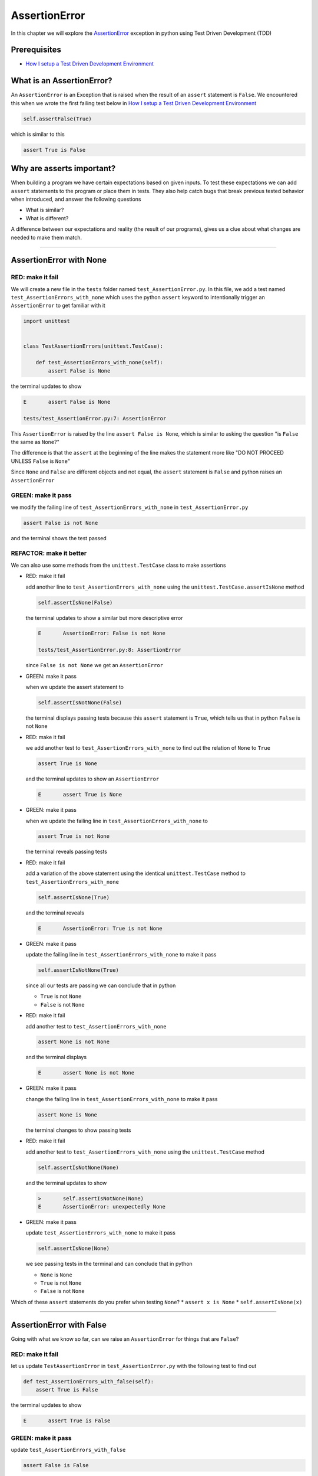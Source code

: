 
AssertionError
==============

In this chapter we will explore the `AssertionError <https://docs.python.org/3/library/exceptions.html?highlight=assertionerror#AssertionError>`_ exception in python using Test Driven Development (TDD)

Prerequisites
-------------


* `How I setup a Test Driven Development Environment <./How I setup a Test Driven Development Environment.rst>`_


What is an AssertionError?
--------------------------

An ``AssertionError`` is an Exception that is raised when the result of an ``assert`` statement is ``False``.
We encountered this when we wrote the first failing test below in `How I setup a Test Driven Development Environment <./How I setup a Test Driven Development Environment.rst>`_

.. code-block:: python

  self.assertFalse(True)

which is similar to this

.. code-block:: python

  assert True is False

Why are asserts important?
--------------------------

When building a program we have certain expectations based on given inputs. To test these expectations we can add ``assert`` statements to the program or place them in tests. They also help catch bugs that break previous tested behavior when introduced, and answer the following questions


* What is similar?
* What is different?

A difference between our expectations and reality (the result of our programs), gives us a clue about what changes are needed to make them match.

----

AssertionError with None
------------------------

RED: make it fail
^^^^^^^^^^^^^^^^^

We will create a new file in the ``tests`` folder named ``test_AssertionError.py``. In this file, we add a test named ``test_AssertionErrors_with_none`` which uses the python ``assert`` keyword to intentionally trigger an ``AssertionError`` to get familiar with it

.. code-block:: python

    import unittest


    class TestAssertionErrors(unittest.TestCase):

        def test_AssertionErrors_with_none(self):
            assert False is None

the terminal updates to show

.. code-block:: python

  E       assert False is None

  tests/test_AssertionError.py:7: AssertionError

This ``AssertionError`` is raised by the line ``assert False is None``, which is similar to asking the question "is ``False`` the same as ``None``?"

The difference is that the ``assert`` at the beginning of the line makes the statement more like "DO NOT PROCEED UNLESS ``False`` is ``None``"

Since ``None`` and ``False`` are different objects and not equal, the ``assert`` statement is ``False`` and python raises an ``AssertionError``

GREEN: make it pass
^^^^^^^^^^^^^^^^^^^

we modify the failing line of ``test_AssertionErrors_with_none`` in ``test_AssertionError.py``

.. code-block:: python

  assert False is not None

and the terminal shows the test passed

REFACTOR: make it better
^^^^^^^^^^^^^^^^^^^^^^^^

We can also use some methods from the ``unittest.TestCase`` class to make assertions


* RED: make it fail

  add another line to ``test_AssertionErrors_with_none`` using the ``unittest.TestCase.assertIsNone`` method

  .. code-block:: python

    self.assertIsNone(False)

  the terminal updates to show a similar but more descriptive error

  .. code-block:: python

      E       AssertionError: False is not None

      tests/test_AssertionError.py:8: AssertionError

  since ``False is not None`` we get an ``AssertionError``

* GREEN: make it pass

  when we update the assert statement to

  .. code-block:: python

      self.assertIsNotNone(False)

  the terminal displays passing tests because this ``assert`` statement is ``True``, which tells us that in python ``False`` is not ``None``

* RED: make it fail

  we add another test to ``test_AssertionErrors_with_none`` to find out the relation of ``None`` to ``True``

  .. code-block:: python

      assert True is None

  and the terminal updates to show an ``AssertionError``

  .. code-block:: python

      E       assert True is None

* GREEN: make it pass

  when we update the failing line in ``test_AssertionErrors_with_none`` to

  .. code-block:: python

      assert True is not None

  the terminal reveals passing tests

* RED: make it fail

  add a variation of the above statement using the identical ``unittest.TestCase`` method to ``test_AssertionErrors_with_none``

  .. code-block:: python

      self.assertIsNone(True)

  and the terminal reveals

  .. code-block:: python

    E       AssertionError: True is not None

* GREEN: make it pass

  update the failing line in ``test_AssertionErrors_with_none`` to make it pass

  .. code-block:: python

    self.assertIsNotNone(True)

  since all our tests are passing we can conclude that in python

  * ``True`` is not ``None``
  * ``False`` is not ``None``

* RED: make it fail

  add another test to ``test_AssertionErrors_with_none``

  .. code-block:: python

      assert None is not None

  and the terminal displays

  .. code-block:: python

      E       assert None is not None

* GREEN: make it pass

  change the failing line in ``test_AssertionErrors_with_none`` to make it pass

  .. code-block:: python

    assert None is None

  the terminal changes to show passing tests

* RED: make it fail

  add another test to ``test_AssertionErrors_with_none`` using the ``unittest.TestCase`` method

  .. code-block:: python

      self.assertIsNotNone(None)

  and the terminal updates to show

  .. code-block:: python

      >       self.assertIsNotNone(None)
      E       AssertionError: unexpectedly None

* GREEN: make it pass

  update ``test_AssertionErrors_with_none`` to make it pass

  .. code-block:: python

      self.assertIsNone(None)

  we see passing tests in the terminal and can conclude that in python

  * ``None`` is ``None``
  * ``True`` is not ``None``
  * ``False`` is not ``None``

Which of these ``assert`` statements do you prefer when testing ``None``?
* ``assert x is None``
* ``self.assertIsNone(x)``

----

AssertionError with False
-------------------------

Going with what we know so far, can we raise an ``AssertionError`` for things that are ``False``?

RED: make it fail
^^^^^^^^^^^^^^^^^

let us update ``TestAssertionError`` in ``test_AssertionError.py`` with the following test to find out

.. code-block:: python

    def test_AssertionErrors_with_false(self):
        assert True is False

the terminal updates to show

.. code-block:: python

   E       assert True is False

GREEN: make it pass
^^^^^^^^^^^^^^^^^^^

update ``test_AssertionErrors_with_false``

.. code-block:: python

    assert False is False

and the terminal now reveals passing tests

RED: make it fail
^^^^^^^^^^^^^^^^^

let us try the same test using the equivalent ``unittest.TestCase`` method by adding this line to ``test_AssertionErrors_with_false``

.. code-block:: python

    self.assertFalse(True)

the terminal updates to show a failure

.. code-block:: python

   E       AssertionError: True is not false

this is familiar, it was the first failing test we wrote in `How I setup a Test Driven Development Environment <./How I setup a Test Driven Development Environment.rst>`_

GREEN: make it pass
^^^^^^^^^^^^^^^^^^^

we will update ``test_AssertionErrors_with_false`` to make it pass

.. code-block:: python

    self.assertFalse(False)

the terminal updates to show passing tests and we now know that in python

* ``False`` is ``False``
* ``False`` is not ``True``
* ``None`` is ``None``
* ``True`` is not ``None``
* ``False`` is not ``None``

----

AssertionError with True
------------------------

Can we raise an ``AssertionError`` for things that are ``True``?

RED: make it fail
^^^^^^^^^^^^^^^^^

update ``TestAssertionError`` in ``test_AssertionError.py`` with the following test

.. code-block:: python

    def test_AssertionErrors_with_true(self):
        assert False is True

the terminal updates to show

.. code-block:: python

  E       assert False is True

GREEN: make it pass
^^^^^^^^^^^^^^^^^^^

update ``test_AssertionErrors_with_true`` to make it pass

.. code-block:: python

    assert True is True

RED: make it fail
^^^^^^^^^^^^^^^^^

let us try the above test with the ``unittest.TestCase`` equivalent method by updating ``test_AssertionErrors_with_true``

.. code-block:: python

    self.assertTrue(False)

the terminal produces a failure

.. code-block:: python

    E       AssertionError: False is not true

GREEN: make it pass
^^^^^^^^^^^^^^^^^^^

we update ``test_AssertionErrors_with_false`` to make it pass

.. code-block:: python

    self.assertTrue(True)

This was one of the options to solve the failing test in `How I setup a Test Driven Development Environment <./How I setup a Test Driven Development Environment.rst>`_. Our knowledge of python has grown, we now know that


* ``True`` is ``True``
* ``True`` is not ``False``
* ``False`` is ``False``
* ``False`` is not ``True``
* ``None`` is ``None``
* ``True`` is not ``None``
* ``False`` is not ``None``

We could sum up the above statements this way - in python ``True``, ``False`` and ``None`` are different. Understanding these differences helps us write useful programs. They show how python behaves and form our core truths, a foundation of predictable expectations of the language.

----

AssertionError with Equality
----------------------------

We can also make assertions of equality, where we compare if two things are the same

RED: make it fail
^^^^^^^^^^^^^^^^^

we add a new test to ``TestAssertionError`` in ``test_AssertionError.py``

.. code-block:: python

    def test_AssertionErrors_with_equality(self):
        assert False == None

the terminal then displays

.. code-block:: python

  E       assert False == None

as stated earlier we could take this ``assert`` statement to mean ``DO NOT PROCEED UNLESS False is equal to None``

GREEN: make it pass
^^^^^^^^^^^^^^^^^^^

change ``test_AssertionErrors_with_equality`` to make it pass

.. code-block:: python

    assert False != None

the terminal displays passing tests because ``False`` is not equal to ``None``

REFACTOR: make it better
^^^^^^^^^^^^^^^^^^^^^^^^


* RED: make it fail

  update ``test_AssertionErrors_with_equality`` with the equivalent ``unittest.TestCase`` method

  .. code-block:: python

      self.assertEqual(False, None)

  the terminal outputs

  .. code-block:: python

      E       AssertionError: False != None

  The ``assertEqual`` method from ``unittest.TestCase`` checks if the two given inputs, ``False`` and ``None`` are equal. We look at function signatures in `TypeError <./TypeError.rst>`_ to get a better understanding of passing inputs to functions.

  For now, we could imagine that in a file named ``unittest.py`` there is a definition which means something like the code below. We could also `look at the real definition of the assertEqual method <https://github.com/python/cpython/blob/f1f85a42eafd31720cf905c5407ca3e043946698/Lib/unittest/case.py#L868>`_

  .. code-block:: python

      class TestCase(object):

          def assertEqual(self, positional_argument_1, positional_argument_2):
              assert positional_argument_1 == positional_argument_2

* GREEN: make it pass

  change ``test_AssertionErrors_with_equality`` to make it pass

  .. code-block:: python

      self.assertNotEqual(False, None)

  We have learned that in python

  * ``True`` is ``True``
  * ``True`` is not ``False``
  * ``False`` is ``False``
  * ``False`` is not ``True``
  * ``None`` is ``None``
  * ``True`` is not ``None``
  * ``False`` is not ``None`` and ``False`` is not equal to ``None``

* RED: make it fail

  we add a new line to ``test_AssertionErrors_with_equality``

  .. code-block:: python

      assert True == None

  and the terminal responds with a failure

  .. code-block:: python

      E       assert True == None

* GREEN: make it pass

  update the line we added in ``test_AssertionErrors_with_equality`` to make it pass

  .. code-block:: python

      assert True != None

* RED: make it fail

  add the equivalent ``unittest.TestCase`` method to ``test_AssertionErrors_with_equality``

  .. code-block:: python

      self.assertEqual(True, None)

  the terminal outputs

  .. code-block:: python

      E       AssertionError: True != None

* GREEN: make it pass

  update ``test_AssertionErrors_with_equality`` to make it pass

  .. code-block:: python

      self.assertNotEqual(True, None)

  the terminal updates to show passing tests. We can now say that in python

  * ``True`` is ``True``
  * ``True`` is not ``False``
  * ``False`` is ``False``
  * ``False`` is not ``True``
  * ``None`` is ``None``
  * ``True`` is not ``None`` and ``True`` is not equal to ``None``
  * ``False`` is not ``None`` and ``False`` is not equal to ``None``

  There is a pattern here, let us update the test with the other cases from our statement above in the same manner

* RED: make it fail

  add the tests below to ``test_AssertionErrors_with_equality``

  .. code-block:: python

      assert True != True
      self.assertNotEqual(True, True)

      assert True == False
      self.assertEqual(True, False)

      assert False != False
      self.assertNotEqual(False, False)

      assert False == True
      self.assertEqual(False, True)

      assert None != None
      self.assertNotEqual(None, None)

* GREEN: make it pass

  update ``test_AssertionErrors_with_equality`` to make it pass. Once all the tests pass we can conclude that in python

  * ``True`` is ``True`` and ``True`` is equal to ``True``
  * ``True`` is not ``False`` and ``True`` is not equal to ``False``
  * ``False`` is ``False`` and ``False`` is equal to ``False``
  * ``False`` is not ``True`` and ``False`` is not equal to ``True``
  * ``None`` is ``None`` and ``None`` is equal to ``None``
  * ``True`` is not ``None`` and ``True`` is not equal to ``None``
  * ``False`` is not ``None`` and ``False`` is not equal to ``None``

----


*WELL DONE!* Your magic powers are growing. From our experiments you now know


* how to test for equality
* how to test if something is ``None`` or not
* how to test if something is ``False`` or not
* how to test if something is ``True`` or not
* how to use ``assert`` statements
* how to use the following ``unittest.TestCase.assert`` methods

  - ``assertIsNone``     - is this thing ``None``?
  - ``assertIsNotNone``  - is this thing not ``None``?
  - ``assertFalse``      - is this thing ``False``?
  - ``assertTrue``       - is this thing ``True``?
  - ``assertEqual``      - are these two things equal?
  - ``assertNotEqual``   - are these two things not equal?

..
.. admonition:: *FOOD FOR THOUGHT*


  * when x is y, is x also equal to y?
  * when x is not y, is x also not equal to y?
